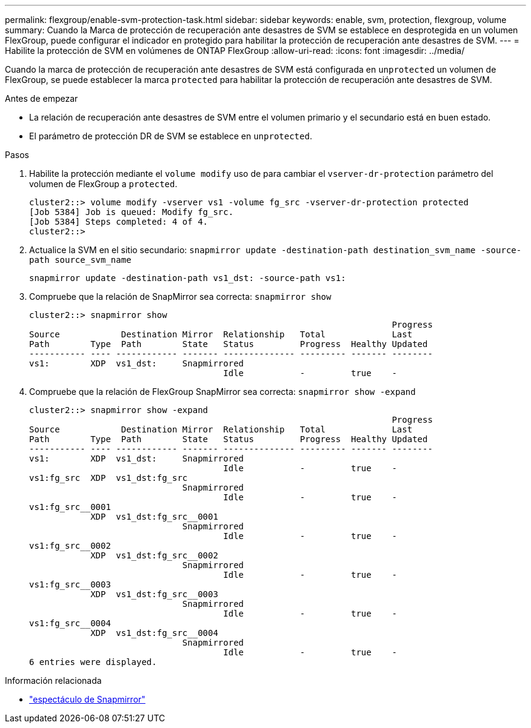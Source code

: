 ---
permalink: flexgroup/enable-svm-protection-task.html 
sidebar: sidebar 
keywords: enable, svm, protection, flexgroup, volume 
summary: Cuando la Marca de protección de recuperación ante desastres de SVM se establece en desprotegida en un volumen FlexGroup, puede configurar el indicador en protegido para habilitar la protección de recuperación ante desastres de SVM. 
---
= Habilite la protección de SVM en volúmenes de ONTAP FlexGroup
:allow-uri-read: 
:icons: font
:imagesdir: ../media/


[role="lead"]
Cuando la marca de protección de recuperación ante desastres de SVM está configurada en `unprotected` un volumen de FlexGroup, se puede establecer la marca `protected` para habilitar la protección de recuperación ante desastres de SVM.

.Antes de empezar
* La relación de recuperación ante desastres de SVM entre el volumen primario y el secundario está en buen estado.
* El parámetro de protección DR de SVM se establece en `unprotected`.


.Pasos
. Habilite la protección mediante el `volume modify` uso de para cambiar el `vserver-dr-protection` parámetro del volumen de FlexGroup a `protected`.
+
[listing]
----
cluster2::> volume modify -vserver vs1 -volume fg_src -vserver-dr-protection protected
[Job 5384] Job is queued: Modify fg_src.
[Job 5384] Steps completed: 4 of 4.
cluster2::>
----
. Actualice la SVM en el sitio secundario: `snapmirror update -destination-path destination_svm_name -source-path source_svm_name`
+
[listing]
----
snapmirror update -destination-path vs1_dst: -source-path vs1:
----
. Compruebe que la relación de SnapMirror sea correcta: `snapmirror show`
+
[listing]
----
cluster2::> snapmirror show
                                                                       Progress
Source            Destination Mirror  Relationship   Total             Last
Path        Type  Path        State   Status         Progress  Healthy Updated
----------- ---- ------------ ------- -------------- --------- ------- --------
vs1:        XDP  vs1_dst:     Snapmirrored
                                      Idle           -         true    -
----
. Compruebe que la relación de FlexGroup SnapMirror sea correcta: `snapmirror show -expand`
+
[listing]
----
cluster2::> snapmirror show -expand
                                                                       Progress
Source            Destination Mirror  Relationship   Total             Last
Path        Type  Path        State   Status         Progress  Healthy Updated
----------- ---- ------------ ------- -------------- --------- ------- --------
vs1:        XDP  vs1_dst:     Snapmirrored
                                      Idle           -         true    -
vs1:fg_src  XDP  vs1_dst:fg_src
                              Snapmirrored
                                      Idle           -         true    -
vs1:fg_src__0001
            XDP  vs1_dst:fg_src__0001
                              Snapmirrored
                                      Idle           -         true    -
vs1:fg_src__0002
            XDP  vs1_dst:fg_src__0002
                              Snapmirrored
                                      Idle           -         true    -
vs1:fg_src__0003
            XDP  vs1_dst:fg_src__0003
                              Snapmirrored
                                      Idle           -         true    -
vs1:fg_src__0004
            XDP  vs1_dst:fg_src__0004
                              Snapmirrored
                                      Idle           -         true    -
6 entries were displayed.
----


.Información relacionada
* link:https://docs.netapp.com/us-en/ontap-cli/snapmirror-show.html["espectáculo de Snapmirror"^]

